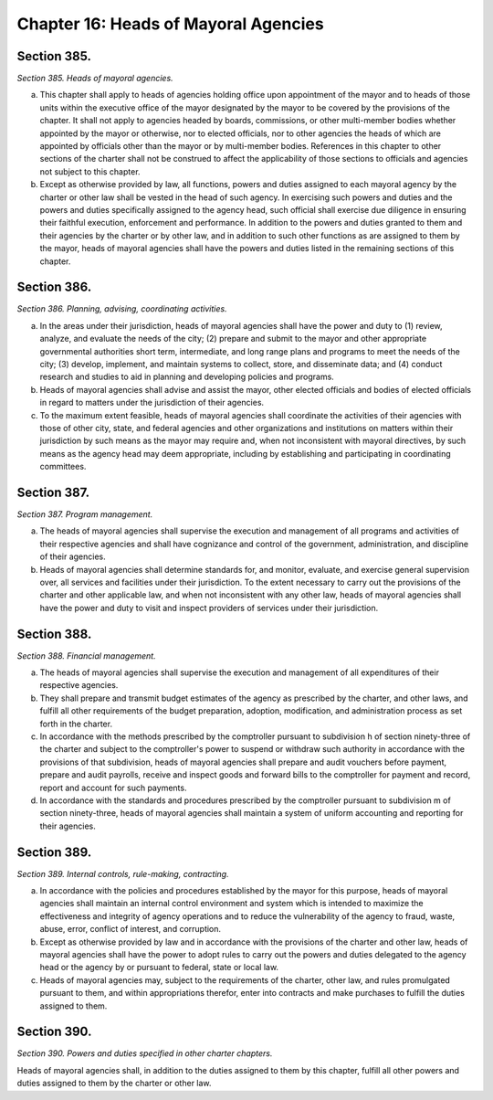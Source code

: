 Chapter 16: Heads of Mayoral Agencies
============================================================================================================================================================================================================
Section 385.
------------------------------------------------------------------------------------------------------------------------------------------------------------------------------------------------------------------------------------------------------------------------------------------------------------------------------------------------------------------------------------------------------------------------------------------------------------------------------------------------------------------------------------------------------------------------------------------------------------------------


*Section 385. Heads of mayoral agencies.*


a. This chapter shall apply to heads of agencies holding office upon appointment of the mayor and to heads of those units within the executive office of the mayor designated by the mayor to be covered by the provisions of the chapter. It shall not apply to agencies headed by boards, commissions, or other multi-member bodies whether appointed by the mayor or otherwise, nor to elected officials, nor to other agencies the heads of which are appointed by officials other than the mayor or by multi-member bodies. References in this chapter to other sections of the charter shall not be construed to affect the applicability of those sections to officials and agencies not subject to this chapter.

b. Except as otherwise provided by law, all functions, powers and duties assigned to each mayoral agency by the charter or other law shall be vested in the head of such agency. In exercising such powers and duties and the powers and duties specifically assigned to the agency head, such official shall exercise due diligence in ensuring their faithful execution, enforcement and performance. In addition to the powers and duties granted to them and their agencies by the charter or by other law, and in addition to such other functions as are assigned to them by the mayor, heads of mayoral agencies shall have the powers and duties listed in the remaining sections of this chapter.




Section 386.
------------------------------------------------------------------------------------------------------------------------------------------------------------------------------------------------------------------------------------------------------------------------------------------------------------------------------------------------------------------------------------------------------------------------------------------------------------------------------------------------------------------------------------------------------------------------------------------------------------------------


*Section 386. Planning, advising, coordinating activities.*


a. In the areas under their jurisdiction, heads of mayoral agencies shall have the power and duty to (1) review, analyze, and evaluate the needs of the city; (2) prepare and submit to the mayor and other appropriate governmental authorities short term, intermediate, and long range plans and programs to meet the needs of the city; (3) develop, implement, and maintain systems to collect, store, and disseminate data; and (4) conduct research and studies to aid in planning and developing policies and programs.

b. Heads of mayoral agencies shall advise and assist the mayor, other elected officials and bodies of elected officials in regard to matters under the jurisdiction of their agencies.

c. To the maximum extent feasible, heads of mayoral agencies shall coordinate the activities of their agencies with those of other city, state, and federal agencies and other organizations and institutions on matters within their jurisdiction by such means as the mayor may require and, when not inconsistent with mayoral directives, by such means as the agency head may deem appropriate, including by establishing and participating in coordinating committees.




Section 387.
------------------------------------------------------------------------------------------------------------------------------------------------------------------------------------------------------------------------------------------------------------------------------------------------------------------------------------------------------------------------------------------------------------------------------------------------------------------------------------------------------------------------------------------------------------------------------------------------------------------------


*Section 387. Program management.*


a. The heads of mayoral agencies shall supervise the execution and management of all programs and activities of their respective agencies and shall have cognizance and control of the government, administration, and discipline of their agencies.

b. Heads of mayoral agencies shall determine standards for, and monitor, evaluate, and exercise general supervision over, all services and facilities under their jurisdiction. To the extent necessary to carry out the provisions of the charter and other applicable law, and when not inconsistent with any other law, heads of mayoral agencies shall have the power and duty to visit and inspect providers of services under their jurisdiction.




Section 388.
------------------------------------------------------------------------------------------------------------------------------------------------------------------------------------------------------------------------------------------------------------------------------------------------------------------------------------------------------------------------------------------------------------------------------------------------------------------------------------------------------------------------------------------------------------------------------------------------------------------------


*Section 388. Financial management.*


a. The heads of mayoral agencies shall supervise the execution and management of all expenditures of their respective agencies.

b. They shall prepare and transmit budget estimates of the agency as prescribed by the charter, and other laws, and fulfill all other requirements of the budget preparation, adoption, modification, and administration process as set forth in the charter.

c. In accordance with the methods prescribed by the comptroller pursuant to subdivision h of section ninety-three of the charter and subject to the comptroller's power to suspend or withdraw such authority in accordance with the provisions of that subdivision, heads of mayoral agencies shall prepare and audit vouchers before payment, prepare and audit payrolls, receive and inspect goods and forward bills to the comptroller for payment and record, report and account for such payments.

d. In accordance with the standards and procedures prescribed by the comptroller pursuant to subdivision m of section ninety-three, heads of mayoral agencies shall maintain a system of uniform accounting and reporting for their agencies.




Section 389.
------------------------------------------------------------------------------------------------------------------------------------------------------------------------------------------------------------------------------------------------------------------------------------------------------------------------------------------------------------------------------------------------------------------------------------------------------------------------------------------------------------------------------------------------------------------------------------------------------------------------


*Section 389. Internal controls, rule-making, contracting.*


a. In accordance with the policies and procedures established by the mayor for this purpose, heads of mayoral agencies shall maintain an internal control environment and system which is intended to maximize the effectiveness and integrity of agency operations and to reduce the vulnerability of the agency to fraud, waste, abuse, error, conflict of interest, and corruption.

b. Except as otherwise provided by law and in accordance with the provisions of the charter and other law, heads of mayoral agencies shall have the power to adopt rules to carry out the powers and duties delegated to the agency head or the agency by or pursuant to federal, state or local law.

c. Heads of mayoral agencies may, subject to the requirements of the charter, other law, and rules promulgated pursuant to them, and within appropriations therefor, enter into contracts and make purchases to fulfill the duties assigned to them.




Section 390.
------------------------------------------------------------------------------------------------------------------------------------------------------------------------------------------------------------------------------------------------------------------------------------------------------------------------------------------------------------------------------------------------------------------------------------------------------------------------------------------------------------------------------------------------------------------------------------------------------------------------


*Section 390. Powers and duties specified in other charter chapters.*


Heads of mayoral agencies shall, in addition to the duties assigned to them by this chapter, fulfill all other powers and duties assigned to them by the charter or other law.





